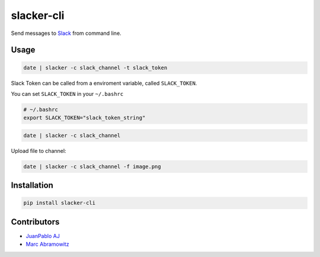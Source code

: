 ===========
slacker-cli
===========

.. image:: https://travis-ci.org/juanpabloaj/slacker-cli.svg?branch=master
    :target: https://travis-ci.org/juanpabloaj/slacker-cli
.. image:: https://coveralls.io/repos/juanpabloaj/slacker-cli/badge.png?branch=master
    :target: https://coveralls.io/r/juanpabloaj/slacker-cli?branch=master


Send messages to `Slack <https://slack.com/>`_ from command line.

Usage
=====

.. code-block:: bash

    date | slacker -c slack_channel -t slack_token

Slack Token can be called from a enviroment variable, called ``SLACK_TOKEN``.

You can set ``SLACK_TOKEN`` in your ``~/.bashrc``

.. code-block:: bash

    # ~/.bashrc
    export SLACK_TOKEN="slack_token_string"

.. code-block:: bash

    date | slacker -c slack_channel

Upload file to channel:

.. code-block:: bash

    date | slacker -c slack_channel -f image.png

Installation
============

.. code-block:: bash

    pip install slacker-cli

Contributors
============

- `JuanPablo AJ <https://github.com/juanpabloaj>`_
- `Marc Abramowitz <https://github.com/msabramo>`_
